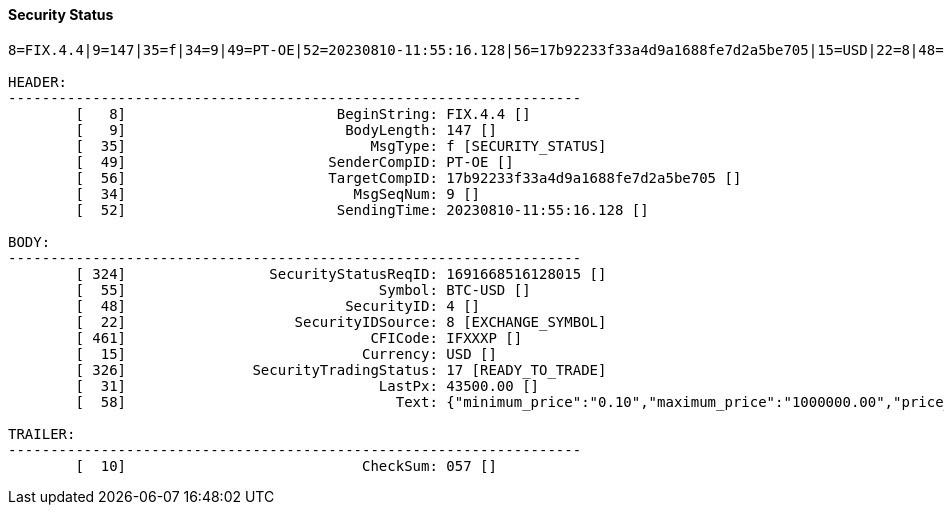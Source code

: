 ==== *Security Status*



[source]
----
8=FIX.4.4|9=147|35=f|34=9|49=PT-OE|52=20230810-11:55:16.128|56=17b92233f33a4d9a1688fe7d2a5be705|15=USD|22=8|48=4|55=BTC-USD|324=1691668516128015|326=17|461=IFXXXP|10=057|

HEADER:
--------------------------------------------------------------------
	[   8]                         BeginString: FIX.4.4 []
	[   9]                          BodyLength: 147 []
	[  35]                             MsgType: f [SECURITY_STATUS]
	[  49]                        SenderCompID: PT-OE []
	[  56]                        TargetCompID: 17b92233f33a4d9a1688fe7d2a5be705 []
	[  34]                           MsgSeqNum: 9 []
	[  52]                         SendingTime: 20230810-11:55:16.128 []

BODY:
--------------------------------------------------------------------
	[ 324]                 SecurityStatusReqID: 1691668516128015 []
	[  55]                              Symbol: BTC-USD []
	[  48]                          SecurityID: 4 []
	[  22]                    SecurityIDSource: 8 [EXCHANGE_SYMBOL]
	[ 461]                             CFICode: IFXXXP []
	[  15]                            Currency: USD []
	[ 326]               SecurityTradingStatus: 17 [READY_TO_TRADE]
	[  31]                              LastPx: 43500.00 []
	[  58]                                Text: {"minimum_price":"0.10","maximum_price":"1000000.00","price_step":"0.10","minimum_quantity":"0.00010000","maximum_quantity":"10000.00000000","quantity_step":"0.00010000","minimum_value":"0.0000100000","maximum_value":"10000000000.0000000000"} []

TRAILER:
--------------------------------------------------------------------
	[  10]                            CheckSum: 057 []
----
